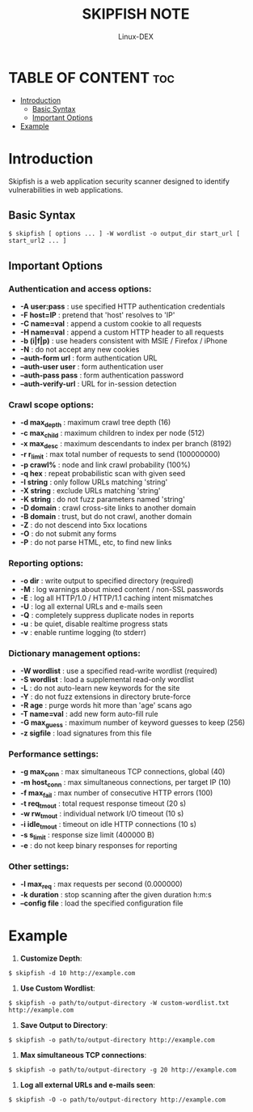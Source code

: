 #+TITLE: SKIPFISH NOTE
#+DESCRIPTION: skipfish command tool
#+AUTHOR: Linux-DEX
#+OPTIONS: toc:4

* TABLE OF CONTENT :toc:
- [[#introduction][Introduction]]
  - [[#basic-syntax][Basic Syntax]]
  - [[#important-options][Important Options]]
- [[#example][Example]]

* Introduction
Skipfish is a web application security scanner designed to identify vulnerabilities in web applications.

** Basic Syntax
#+begin_example
$ skipfish [ options ... ] -W wordlist -o output_dir start_url [ start_url2 ... ]
#+end_example

** Important Options
*** Authentication and access options:
+ *-A user:pass*      : use specified HTTP authentication credentials
+ *-F host=IP*        : pretend that 'host' resolves to 'IP'
+ *-C name=val*       : append a custom cookie to all requests
+ *-H name=val*       : append a custom HTTP header to all requests
+ *-b (i|f|p)*        : use headers consistent with MSIE / Firefox / iPhone
+ *-N*                : do not accept any new cookies
+ *--auth-form url*   : form authentication URL
+ *--auth-user user*  : form authentication user
+ *--auth-pass pass*  : form authentication password
+ *--auth-verify-url* :  URL for in-session detection

*** Crawl scope options:
+ *-d max_depth*     : maximum crawl tree depth (16)
+ *-c max_child*     : maximum children to index per node (512)
+ *-x max_desc*      : maximum descendants to index per branch (8192)
+ *-r r_limit*       : max total number of requests to send (100000000)
+ *-p crawl%*        : node and link crawl probability (100%)
+ *-q hex*           : repeat probabilistic scan with given seed
+ *-I string*        : only follow URLs matching 'string'
+ *-X string*        : exclude URLs matching 'string'
+ *-K string*        : do not fuzz parameters named 'string'
+ *-D domain*        : crawl cross-site links to another domain
+ *-B domain*        : trust, but do not crawl, another domain
+ *-Z*               : do not descend into 5xx locations
+ *-O*               : do not submit any forms
+ *-P*               : do not parse HTML, etc, to find new links

*** Reporting options:
+ *-o dir*          : write output to specified directory (required)
+ *-M*              : log warnings about mixed content / non-SSL passwords
+ *-E*              : log all HTTP/1.0 / HTTP/1.1 caching intent mismatches
+ *-U*              : log all external URLs and e-mails seen
+ *-Q*              : completely suppress duplicate nodes in reports
+ *-u*              : be quiet, disable realtime progress stats
+ *-v*              : enable runtime logging (to stderr)

*** Dictionary management options:
+ *-W wordlist*     : use a specified read-write wordlist (required)
+ *-S wordlist*     : load a supplemental read-only wordlist
+ *-L*              : do not auto-learn new keywords for the site
+ *-Y*              : do not fuzz extensions in directory brute-force
+ *-R age*          : purge words hit more than 'age' scans ago
+ *-T name=val*     : add new form auto-fill rule
+ *-G max_guess*    : maximum number of keyword guesses to keep (256)
+ *-z sigfile*      : load signatures from this file

*** Performance settings:
+ *-g max_conn*     : max simultaneous TCP connections, global (40)
+ *-m host_conn*    : max simultaneous connections, per target IP (10)
+ *-f max_fail*     : max number of consecutive HTTP errors (100)
+ *-t req_tmout*    : total request response timeout (20 s)
+ *-w rw_tmout*     : individual network I/O timeout (10 s)
+ *-i idle_tmout*   : timeout on idle HTTP connections (10 s)
+ *-s s_limit*      : response size limit (400000 B)
+ *-e*              : do not keep binary responses for reporting

*** Other settings:
+ *-l max_req*      : max requests per second (0.000000)
+ *-k duration*     : stop scanning after the given duration h:m:s
+ *--config file*   : load the specified configuration file

* Example
1. *Customize Depth*:
#+begin_example
$ skipfish -d 10 http://example.com
#+end_example

2. *Use Custom Wordlist*:
#+begin_example
$ skipfish -o path/to/output-directory -W custom-wordlist.txt http://example.com
#+end_example

3. *Save Output to Directory*:
#+begin_example
$ skipfish -o path/to/output-directory http://example.com
#+end_example

4. *Max simultaneous TCP connections*:
#+begin_example
$ skipfish -o path/to/output-directory -g 20 http://example.com
#+end_example

5. *Log all external URLs and e-mails seen*:
#+begin_example
$ skipfish -O -o path/to/output-directory http://example.com
#+end_example
